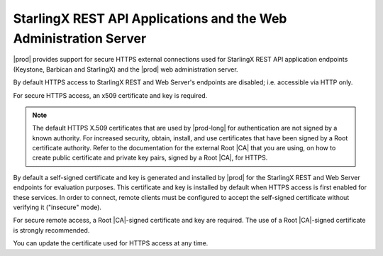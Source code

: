 
.. xlb1552573425956
.. _starlingx-rest-api-applications-and-the-web-administration-server:

=================================================================
StarlingX REST API Applications and the Web Administration Server
=================================================================

|prod| provides support for secure HTTPS external connections used for
StarlingX REST API application endpoints \(Keystone, Barbican and
StarlingX\) and the |prod| web administration server.

By default HTTPS access to StarlingX REST and Web Server's endpoints are
disabled; i.e. accessible via HTTP only.

For secure HTTPS access, an x509 certificate and key is required.

.. note::
    The default HTTPS X.509 certificates that are used by |prod-long| for
    authentication are not signed by a known authority. For increased
    security, obtain, install, and use certificates that have been signed
    by a Root certificate authority. Refer to the documentation for the
    external Root |CA| that you are using, on how to create public
    certificate and private key pairs, signed by a Root |CA|, for HTTPS.

By default a self-signed certificate and key is generated and installed by
|prod| for the StarlingX REST and Web Server endpoints for evaluation
purposes. This certificate and key is installed by default when HTTPS
access is first enabled for these services. In order to connect, remote
clients must be configured to accept the self-signed certificate without
verifying it \("insecure" mode\).

For secure remote access, a Root |CA|-signed certificate and key are
required. The use of a Root |CA|-signed certificate is strongly recommended.

You can update the certificate used for HTTPS access at any time.

